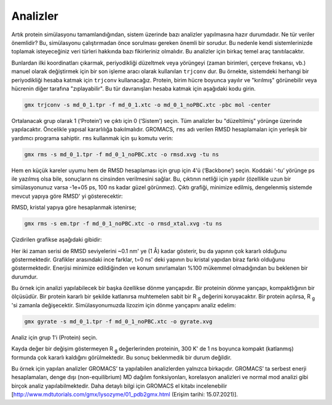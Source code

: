 ========================
Analizler
========================

Artık protein simülasyonu tamamlandığından, sistem üzerinde bazı analizler yapılmasına hazır durumdadır. Ne tür veriler önemlidir? Bu, simülasyonu çalıştırmadan önce sorulması gereken önemli bir sorudur. Bu nedenle kendi sistemlerinizde toplamak isteyeceğiniz veri türleri hakkında bazı fikirleriniz olmalıdır. Bu analizler için birkaç temel araç tanıtılacaktır.

Bunlardan ilki koordinatları çıkarmak, periyodikliği düzeltmek veya yörüngeyi (zaman birimleri, çerçeve frekansı, vb.) manuel olarak değiştirmek için bir son işleme aracı olarak kullanılan ``trjconv`` dur. Bu örnekte, sistemdeki herhangi bir periyodikliği hesaba katmak için ``trjconv`` kullanacağız. Protein, birim hücre boyunca yayılır ve "kırılmış" görünebilir veya hücrenin diğer tarafına "zıplayabilir". Bu tür davranışları hesaba katmak için aşağıdaki kodu girin.

.. code-block::

    gmx trjconv -s md_0_1.tpr -f md_0_1.xtc -o md_0_1_noPBC.xtc -pbc mol -center

Ortalanacak grup olarak 1 (‘Protein’) ve çıktı için 0 (‘Sistem’) seçin. Tüm analizler bu "düzeltilmiş" yörünge üzerinde yapılacaktır. Öncelikle yapısal kararlılığa bakılmalıdır. GROMACS, ``rms`` adı verilen RMSD hesaplamaları için yerleşik bir yardımcı programa sahiptir. ``rms`` kullanmak için şu komutu verin:

.. code-block::

    gmx rms -s md_0_1.tpr -f md_0_1_noPBC.xtc -o rmsd.xvg -tu ns

Hem en küçük kareler uyumu hem de RMSD hesaplaması için grup için 4'ü (‘Backbone’) seçin. Koddaki ‘-tu’ yörünge ps ile yazılmış olsa bile, sonuçların ns cinsinden verilmesini sağlar. Bu, çıktının netliği için yapılır (özellikle uzun bir simülasyonunuz varsa -1e+05 ps, 100 ns kadar güzel görünmez). Çıktı grafiği, minimize edilmiş, dengelenmiş sistemde mevcut yapıya göre RMSD' yi gösterecektir:

RMSD, kristal yapıya göre hesaplanmak istenirse;

.. code-block::

    gmx rms -s em.tpr -f md_0_1_noPBC.xtc -o rmsd_xtal.xvg -tu ns

Çizdirilen grafikse aşağıdaki gibidir:

.. image:: /assets/compmatscience-gromacs-education/gmx_rmsd.png
   :align: center
   :width: 300px

Her iki zaman serisi de RMSD seviyelerini ~0.1 nm' ye (1 Å) kadar gösterir, bu da yapının çok kararlı olduğunu göstermektedir. Grafikler arasındaki ince farklar, t=0 ns' deki yapının bu kristal yapıdan biraz farklı olduğunu göstermektedir. Enerjisi minimize edildiğinden ve konum sınırlamaları %100 mükemmel olmadığından bu beklenen bir durumdur.

Bu örnek için analizi yapılabilecek bir başka özellikse dönme yarıçapıdır. Bir proteinin dönme yarıçapı, kompaktlığının bir ölçüsüdür. Bir protein kararlı bir şekilde katlanırsa muhtemelen sabit bir R :sub:`g` değerini koruyacaktır. Bir protein açılırsa, R :sub:`g` 'si zamanla değişecektir. Simülasyonumuzda lizozim için dönme yarıçapını analiz edelim:

.. code-block::

    gmx gyrate -s md_0_1.tpr -f md_0_1_noPBC.xtc -o gyrate.xvg

Analiz için grup 1'i (Protein) seçin.

.. image:: /assets/compmatscience-gromacs-education/gmx_rot_radius.png
   :align: center
   :width: 300px

Kayda değer bir değişim göstermeyen R :sub:`g` değerlerinden proteinin, 300 K' de 1 ns boyunca kompakt (katlanmış) formunda çok kararlı kaldığını görülmektedir. Bu sonuç beklenmedik bir durum değildir.

Bu örnek için yapılan analizler GROMACS’ ta yapılabilen analizlerden yalnızca birkaçıdır. GROMACS’ ta serbest enerji hesaplamaları, denge dışı (non-equilibrium) MD dağılım fonksiyonları, korelasyon analizleri ve normal mod analizi gibi birçok analiz yapılabilmektedir. Daha detaylı bilgi için GROMACS el kitabı incelenebilir [http://www.mdtutorials.com/gmx/lysozyme/01_pdb2gmx.html (Erişim tarihi: 15.07.2021)].